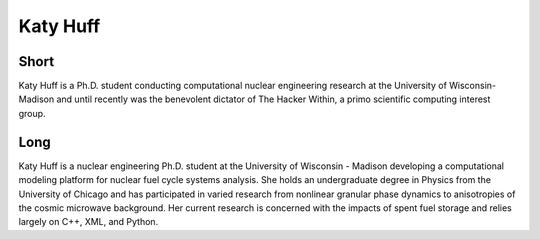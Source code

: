 Katy Huff
=========

Short
-----
Katy Huff is a Ph.D. student conducting computational nuclear engineering research at 
the University of Wisconsin-Madison and until recently was the benevolent dictator of The Hacker 
Within, a primo scientific computing interest group.


Long
----
Katy Huff is a nuclear engineering Ph.D. student at the University of Wisconsin - Madison 
developing a computational modeling platform for nuclear fuel cycle systems analysis.  
She holds an undergraduate degree in Physics from the University of Chicago and has 
participated in varied research from nonlinear granular phase dynamics to anisotropies 
of the cosmic microwave background.  Her current research is concerned with the impacts 
of spent fuel storage and relies largely on C++, XML, and Python.

